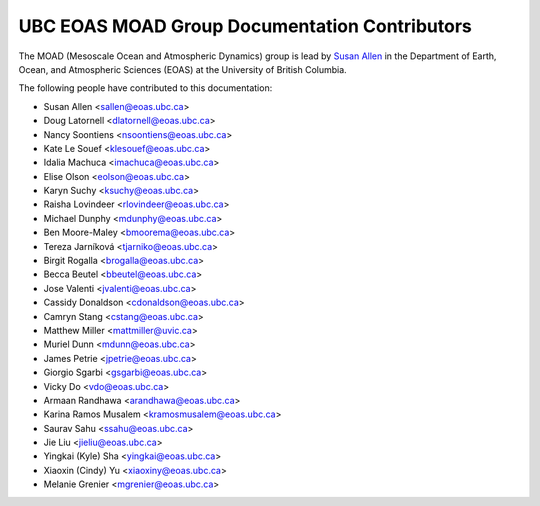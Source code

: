 .. _CONTRIBUTORS:

**********************************************
UBC EOAS MOAD Group Documentation Contributors
**********************************************

The MOAD
(Mesoscale Ocean and Atmospheric Dynamics)
group is lead by `Susan Allen`_ in the Department of Earth, Ocean,
and Atmospheric Sciences (EOAS) at the University of British Columbia.

.. _Susan Allen: https://www.eoas.ubc.ca/~sallen/

The following people have contributed to this documentation:

* Susan Allen <sallen@eoas.ubc.ca>
* Doug Latornell <dlatornell@eoas.ubc.ca>
* Nancy Soontiens <nsoontiens@eoas.ubc.ca>
* Kate Le Souef <klesouef@eoas.ubc.ca>
* Idalia Machuca <imachuca@eoas.ubc.ca>
* Elise Olson <eolson@eoas.ubc.ca>
* Karyn Suchy <ksuchy@eoas.ubc.ca>
* Raisha Lovindeer <rlovindeer@eoas.ubc.ca>
* Michael Dunphy <mdunphy@eoas.ubc.ca>
* Ben Moore-Maley <bmoorema@eoas.ubc.ca>
* Tereza Jarníková <tjarniko@eoas.ubc.ca>
* Birgit Rogalla <brogalla@eoas.ubc.ca>
* Becca Beutel <bbeutel@eoas.ubc.ca>
* Jose Valenti <jvalenti@eoas.ubc.ca>
* Cassidy Donaldson <cdonaldson@eoas.ubc.ca>
* Camryn Stang <cstang@eoas.ubc.ca>
* Matthew Miller <mattmiller@uvic.ca>
* Muriel Dunn <mdunn@eoas.ubc.ca>
* James Petrie <jpetrie@eoas.ubc.ca>
* Giorgio Sgarbi <gsgarbi@eoas.ubc.ca>
* Vicky Do <vdo@eoas.ubc.ca>
* Armaan Randhawa <arandhawa@eoas.ubc.ca>
* Karina Ramos Musalem <kramosmusalem@eoas.ubc.ca>
* Saurav Sahu <ssahu@eoas.ubc.ca>
* Jie Liu <jieliu@eoas.ubc.ca>
* Yingkai (Kyle) Sha <yingkai@eoas.ubc.ca>
* Xiaoxin (Cindy) Yu <xiaoxiny@eoas.ubc.ca>
* Melanie Grenier <mgrenier@eoas.ubc.ca>
